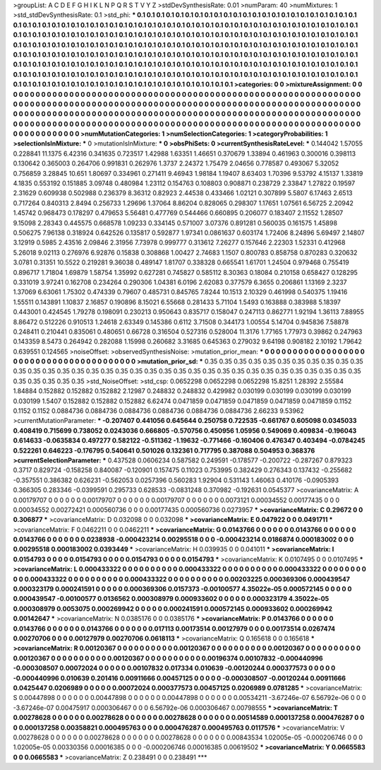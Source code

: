 >groupList:
A C D E F G H I K L
N P Q R S T V Y Z 
>stdDevSynthesisRate:
0.01 
>numParam:
40
>numMixtures:
1
>std_stdDevSynthesisRate:
0.1
>std_phi:
***
0.1 0.1 0.1 0.1 0.1 0.1 0.1 0.1 0.1 0.1
0.1 0.1 0.1 0.1 0.1 0.1 0.1 0.1 0.1 0.1
0.1 0.1 0.1 0.1 0.1 0.1 0.1 0.1 0.1 0.1
0.1 0.1 0.1 0.1 0.1 0.1 0.1 0.1 0.1 0.1
0.1 0.1 0.1 0.1 0.1 0.1 0.1 0.1 0.1 0.1
0.1 0.1 0.1 0.1 0.1 0.1 0.1 0.1 0.1 0.1
0.1 0.1 0.1 0.1 0.1 0.1 0.1 0.1 0.1 0.1
0.1 0.1 0.1 0.1 0.1 0.1 0.1 0.1 0.1 0.1
0.1 0.1 0.1 0.1 0.1 0.1 0.1 0.1 0.1 0.1
0.1 0.1 0.1 0.1 0.1 0.1 0.1 0.1 0.1 0.1
0.1 0.1 0.1 0.1 0.1 0.1 0.1 0.1 0.1 0.1
0.1 0.1 0.1 0.1 0.1 0.1 0.1 0.1 0.1 0.1
0.1 0.1 0.1 0.1 0.1 0.1 0.1 0.1 0.1 0.1
0.1 0.1 0.1 0.1 0.1 0.1 0.1 0.1 0.1 0.1
0.1 0.1 0.1 0.1 0.1 0.1 0.1 0.1 0.1 0.1
0.1 0.1 0.1 0.1 0.1 0.1 0.1 0.1 0.1 0.1
0.1 0.1 0.1 0.1 0.1 0.1 0.1 0.1 0.1 0.1
0.1 0.1 0.1 0.1 0.1 0.1 0.1 0.1 0.1 0.1
0.1 0.1 0.1 0.1 0.1 0.1 0.1 0.1 0.1 0.1
0.1 0.1 0.1 0.1 0.1 0.1 0.1 0.1 0.1 0.1
0.1 0.1 0.1 0.1 0.1 0.1 0.1 0.1 0.1 0.1
0.1 0.1 0.1 0.1 0.1 0.1 0.1 0.1 0.1 0.1
0.1 0.1 0.1 0.1 0.1 0.1 0.1 0.1 0.1 0.1
0.1 0.1 0.1 0.1 0.1 0.1 0.1 0.1 0.1 0.1
0.1 0.1 0.1 0.1 0.1 0.1 0.1 0.1 0.1 0.1
0.1 0.1 0.1 0.1 0.1 0.1 0.1 0.1 0.1 0.1
0.1 0.1 
>categories:
0 0
>mixtureAssignment:
0 0 0 0 0 0 0 0 0 0 0 0 0 0 0 0 0 0 0 0 0 0 0 0 0 0 0 0 0 0 0 0 0 0 0 0 0 0 0 0 0 0 0 0 0 0 0 0 0 0
0 0 0 0 0 0 0 0 0 0 0 0 0 0 0 0 0 0 0 0 0 0 0 0 0 0 0 0 0 0 0 0 0 0 0 0 0 0 0 0 0 0 0 0 0 0 0 0 0 0
0 0 0 0 0 0 0 0 0 0 0 0 0 0 0 0 0 0 0 0 0 0 0 0 0 0 0 0 0 0 0 0 0 0 0 0 0 0 0 0 0 0 0 0 0 0 0 0 0 0
0 0 0 0 0 0 0 0 0 0 0 0 0 0 0 0 0 0 0 0 0 0 0 0 0 0 0 0 0 0 0 0 0 0 0 0 0 0 0 0 0 0 0 0 0 0 0 0 0 0
0 0 0 0 0 0 0 0 0 0 0 0 0 0 0 0 0 0 0 0 0 0 0 0 0 0 0 0 0 0 0 0 0 0 0 0 0 0 0 0 0 0 0 0 0 0 0 0 0 0
0 0 0 0 0 0 0 0 0 0 0 0 
>numMutationCategories:
1
>numSelectionCategories:
1
>categoryProbabilities:
1 
>selectionIsInMixture:
***
0 
>mutationIsInMixture:
***
0 
>obsPhiSets:
0
>currentSynthesisRateLevel:
***
0.144042 1.57055 0.228841 11.1375 6.42316 0.341635 0.723517 1.42988 1.63351 1.46651
0.370679 1.33894 0.461963 0.300016 0.398113 0.130642 0.365003 0.264706 0.991831 0.262976
1.3737 2.24372 1.75479 2.04656 0.778587 0.493067 5.32052 0.756859 3.28845 10.651
1.80697 0.334961 0.271411 9.46943 1.98184 1.19407 8.63403 1.70396 9.53792 4.15137
1.33819 4.1835 0.553192 0.151885 3.09748 0.480984 1.23112 0.154763 0.108803 0.908871
0.238729 2.33847 1.27822 0.19597 2.31629 0.609938 0.502988 0.236379 8.36312 0.82923
2.44538 0.433466 1.02121 0.307899 5.5807 6.17463 2.6513 0.717264 0.840313 2.8494
0.256733 1.29696 1.37064 8.86204 0.828065 0.298307 1.17651 1.07561 6.56725 2.20942
1.45742 0.968473 0.178297 0.479653 5.56481 0.477769 0.544466 0.660895 0.206077 0.183407
2.11552 1.28507 9.15098 2.28343 0.445575 0.668578 1.09233 0.334145 0.571007 3.07376
0.891281 0.560035 0.161575 1.45898 0.506275 7.96138 0.318924 0.642526 0.135817 0.592877
1.97341 0.0861637 0.603174 1.72406 8.24896 5.69497 2.14807 3.12919 0.5985 2.43516
2.09846 2.31956 7.73978 0.999777 0.313612 7.26277 0.157646 2.22303 1.52331 0.412968
5.26018 9.02113 0.276976 6.92876 0.15838 0.308868 1.00427 2.74683 1.1507 0.800783
0.858758 0.870283 0.320632 3.0781 0.31351 10.5522 0.219281 9.36038 0.489147 1.81707
0.338328 0.665541 1.61701 1.24504 0.979468 0.755419 0.896717 1.71804 1.69879 1.58754
1.35992 0.627281 0.745827 0.585112 8.30363 0.18084 0.210158 0.658427 0.128295 0.331019
3.97241 0.162708 0.234264 0.290306 1.04381 6.0196 2.62083 0.377579 6.3655 0.206861
1.13169 2.3237 1.37069 6.63061 1.75302 0.474339 0.79607 0.485731 0.845765 7.8244
10.1513 2.10329 0.461998 0.540375 1.19416 1.55511 0.143891 1.10837 2.16857 0.190896
8.15021 6.55668 0.281433 5.71104 1.5493 0.163888 0.383988 5.18397 0.443001 0.424545
1.79278 0.198091 0.230213 0.950643 0.835717 0.158047 0.247113 0.862771 1.92194 1.36113
7.88955 8.86472 0.512226 0.910513 1.24618 2.63349 0.145386 0.6112 3.71508 0.344173
1.00554 5.14704 0.945836 7.58878 0.248411 0.210441 0.835061 0.480651 0.66728 0.316504
0.527316 0.528004 11.3176 1.77165 1.77973 0.39862 0.247963 0.143359 8.5473 0.264942
0.282088 1.15998 0.260682 3.31685 0.645363 0.279032 9.64198 0.908182 2.10192 1.79642
0.639551 0.124565 
>noiseOffset:
>observedSynthesisNoise:
>mutation_prior_mean:
***
0 0 0 0 0 0 0 0 0 0
0 0 0 0 0 0 0 0 0 0
0 0 0 0 0 0 0 0 0 0
0 0 0 0 0 0 0 0 0 0
>mutation_prior_sd:
***
0.35 0.35 0.35 0.35 0.35 0.35 0.35 0.35 0.35 0.35
0.35 0.35 0.35 0.35 0.35 0.35 0.35 0.35 0.35 0.35
0.35 0.35 0.35 0.35 0.35 0.35 0.35 0.35 0.35 0.35
0.35 0.35 0.35 0.35 0.35 0.35 0.35 0.35 0.35 0.35
>std_NoiseOffset:
>std_csp:
0.0652298 0.0652298 0.0652298 15.8251 1.28392 2.55584 1.84884 0.152882 0.152882 0.152882
2.12987 0.248832 0.248832 0.429982 0.030199 0.030199 0.030199 0.030199 0.030199 1.5407
0.152882 0.152882 0.152882 6.62474 0.0471859 0.0471859 0.0471859 0.0471859 0.0471859 0.1152
0.1152 0.1152 0.0884736 0.0884736 0.0884736 0.0884736 0.0884736 0.0884736 2.66233 9.53962
>currentMutationParameter:
***
-0.207407 0.441056 0.645644 0.250758 0.722535 -0.661767 0.605098 0.0345033 0.408419 0.715699
0.738052 0.0243036 0.666805 -0.570756 0.450956 1.05956 0.549069 0.409834 -0.196043 0.614633
-0.0635834 0.497277 0.582122 -0.511362 -1.19632 -0.771466 -0.160406 0.476347 0.403494 -0.0784245
0.522261 0.646223 -0.176795 0.540641 0.501026 0.132361 0.717795 0.387088 0.504953 0.368376
>currentSelectionParameter:
***
0.437528 0.0606234 0.587582 0.249591 -0.178577 -0.200722 -0.287267 0.879323 0.3717 0.829724
-0.158258 0.840087 -0.120901 0.157475 0.11023 0.753995 0.382429 0.276343 0.137432 -0.255682
-0.357551 0.386382 0.626231 -0.562053 0.0257396 0.560283 1.92904 0.531143 1.46063 0.410176
-0.0905393 0.366305 0.283346 -0.0399591 0.295733 0.628533 -0.0831248 0.370982 -0.192631 0.0545377
>covarianceMatrix:
A
0.00179707	0	0	0	0	0	
0	0.00179707	0	0	0	0	
0	0	0.00179707	0	0	0	
0	0	0	0.0073121	0.00034552	0.00177435	
0	0	0	0.00034552	0.00272421	0.000560736	
0	0	0	0.00177435	0.000560736	0.0273957	
***
>covarianceMatrix:
C
0.29672	0	
0	0.306877	
***
>covarianceMatrix:
D
0.032098	0	
0	0.032098	
***
>covarianceMatrix:
E
0.047922	0	
0	0.0491711	
***
>covarianceMatrix:
F
0.0462211	0	
0	0.0462211	
***
>covarianceMatrix:
G
0.0143766	0	0	0	0	0	
0	0.0143766	0	0	0	0	
0	0	0.0143766	0	0	0	
0	0	0	0.0238938	-0.000423214	0.00295518	
0	0	0	-0.000423214	0.0186874	0.000183002	
0	0	0	0.00295518	0.000183002	0.0393449	
***
>covarianceMatrix:
H
0.039935	0	
0	0.041011	
***
>covarianceMatrix:
I
0.0154793	0	0	0	
0	0.0154793	0	0	
0	0	0.0154793	0	
0	0	0	0.0154793	
***
>covarianceMatrix:
K
0.0107495	0	
0	0.0107495	
***
>covarianceMatrix:
L
0.000433322	0	0	0	0	0	0	0	0	0	
0	0.000433322	0	0	0	0	0	0	0	0	
0	0	0.000433322	0	0	0	0	0	0	0	
0	0	0	0.000433322	0	0	0	0	0	0	
0	0	0	0	0.000433322	0	0	0	0	0	
0	0	0	0	0	0.00203225	0.000369306	0.000439547	0.000323179	0.000241591	
0	0	0	0	0	0.000369306	0.0157373	-0.00100577	4.35022e-05	0.000572145	
0	0	0	0	0	0.000439547	-0.00100577	0.0136562	0.000308979	0.000933602	
0	0	0	0	0	0.000323179	4.35022e-05	0.000308979	0.0053075	0.000269942	
0	0	0	0	0	0.000241591	0.000572145	0.000933602	0.000269942	0.00142647	
***
>covarianceMatrix:
N
0.0385176	0	
0	0.0385176	
***
>covarianceMatrix:
P
0.0143766	0	0	0	0	0	
0	0.0143766	0	0	0	0	
0	0	0.0143766	0	0	0	
0	0	0	0.017113	0.00173514	0.00127979	
0	0	0	0.00173514	0.0267474	0.00270706	
0	0	0	0.00127979	0.00270706	0.0618113	
***
>covarianceMatrix:
Q
0.165618	0	
0	0.165618	
***
>covarianceMatrix:
R
0.00120367	0	0	0	0	0	0	0	0	0	
0	0.00120367	0	0	0	0	0	0	0	0	
0	0	0.00120367	0	0	0	0	0	0	0	
0	0	0	0.00120367	0	0	0	0	0	0	
0	0	0	0	0.00120367	0	0	0	0	0	
0	0	0	0	0	0.00196374	0.00107832	-0.000440996	-0.000308507	0.00072024	
0	0	0	0	0	0.00107832	0.017334	0.010639	-0.00120244	0.000377573	
0	0	0	0	0	-0.000440996	0.010639	0.201416	0.00911666	0.00457125	
0	0	0	0	0	-0.000308507	-0.00120244	0.00911666	0.0425447	0.0206989	
0	0	0	0	0	0.00072024	0.000377573	0.00457125	0.0206989	0.0781285	
***
>covarianceMatrix:
S
0.00447898	0	0	0	0	0	
0	0.00447898	0	0	0	0	
0	0	0.00447898	0	0	0	
0	0	0	0.00534211	-3.67246e-07	6.56792e-06	
0	0	0	-3.67246e-07	0.00475917	0.000306467	
0	0	0	6.56792e-06	0.000306467	0.00798555	
***
>covarianceMatrix:
T
0.00278628	0	0	0	0	0	
0	0.00278628	0	0	0	0	
0	0	0.00278628	0	0	0	
0	0	0	0.00514589	0.000137258	0.000476287	
0	0	0	0.000137258	0.00358821	0.000495763	
0	0	0	0.000476287	0.000495763	0.0117576	
***
>covarianceMatrix:
V
0.00278628	0	0	0	0	0	
0	0.00278628	0	0	0	0	
0	0	0.00278628	0	0	0	
0	0	0	0.00843534	1.02005e-05	-0.000206746	
0	0	0	1.02005e-05	0.00330356	0.00016385	
0	0	0	-0.000206746	0.00016385	0.00619502	
***
>covarianceMatrix:
Y
0.0665583	0	
0	0.0665583	
***
>covarianceMatrix:
Z
0.238491	0	
0	0.238491	
***
